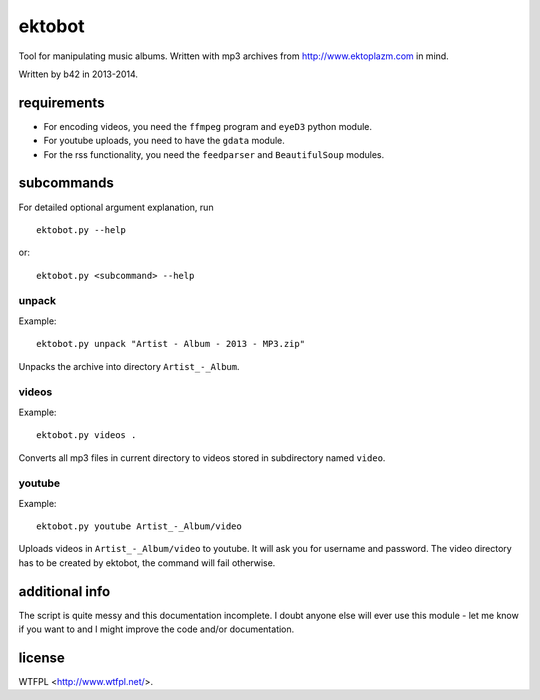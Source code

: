 
#######
ektobot
#######

Tool for manipulating music albums. Written with mp3 archives from
http://www.ektoplazm.com in mind.

Written by b42 in 2013-2014.

requirements
============

- For encoding videos, you need the ``ffmpeg`` program and ``eyeD3`` python
  module.
- For youtube uploads, you need to have the ``gdata`` module.
- For the rss functionality, you need the ``feedparser`` and ``BeautifulSoup``
  modules.

subcommands
===========

For detailed optional argument explanation, run

::

    ektobot.py --help

or::

    ektobot.py <subcommand> --help

unpack
------

Example:

::

    ektobot.py unpack "Artist - Album - 2013 - MP3.zip"

Unpacks the archive into directory ``Artist_-_Album``.

videos
------

Example:

::

    ektobot.py videos .

Converts all mp3 files in current directory to videos stored in subdirectory
named ``video``.

youtube
-------

Example:

::

    ektobot.py youtube Artist_-_Album/video

Uploads videos in ``Artist_-_Album/video`` to youtube. It will ask you for
username and password. The video directory has to be created by ektobot, the
command will fail otherwise.

additional info
===============

The script is quite messy and this documentation incomplete. I doubt anyone
else will ever use this module - let me know if you want to and I might improve
the code and/or documentation.

license
=======

WTFPL <http://www.wtfpl.net/>.
